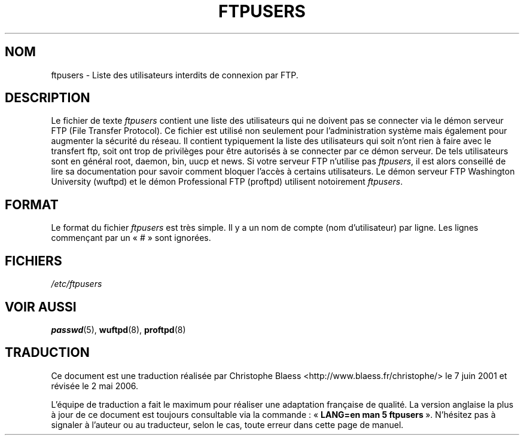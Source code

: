 .\" Copyright (c) 2000 Christoph J. Thompson <obituary@linuxbe.org>
.\"
.\" This is free documentation; you can redistribute it and/or
.\" modify it under the terms of the GNU General Public License as
.\" published by the Free Software Foundation; either version 2 of
.\" the License, or (at your option) any later version.
.\"
.\" This manual is distributed in the hope that it will be useful,
.\" but WITHOUT ANY WARRANTY; without even the implied warranty of
.\" MERCHANTABILITY or FITNESS FOR A PARTICULAR PURPOSE. See the
.\" GNU General Public License for more details.
.\"
.\" You should have received a copy of the GNU General Public
.\" License along with this manual; if not, write to the Free
.\" Software Foundation, Inc., 59 Temple Place, Suite 330, Boston, MA 02111,
.\" USA.
.\"
.\" Traduction Christophe Blaess <ccb@club-internet.fr>
.\" 07/06/2001 LDP-man-pages-1.37
.\" Màj 25/07/2003 LDP-1.56
.\" Màj 04/07/2005 LDP-1.61
.\" Màj 01/05/2006 LDP-1.67.1
.\"
.TH FTPUSERS 5 "27 août 2000" LDP "Manuel de l'administrateur Linux"
.SH NOM
ftpusers \- Liste des utilisateurs interdits de connexion par FTP.
.SH DESCRIPTION
Le fichier de texte
.I ftpusers
contient une liste des utilisateurs qui ne doivent pas se connecter via le
démon serveur FTP (File Transfer Protocol). Ce fichier est utilisé non
seulement pour l'administration système mais également pour augmenter la
sécurité du réseau. Il contient typiquement la liste des utilisateurs qui
soit n'ont rien à faire avec le transfert ftp, soit ont trop de privilèges
pour être autorisés à se connecter par ce démon serveur.
De tels utilisateurs sont en général root, daemon, bin, uucp et news.
Si votre serveur FTP n'utilise pas
.IR ftpusers ,
il est alors conseillé de lire sa documentation pour savoir comment bloquer
l'accès à certains utilisateurs. Le démon serveur FTP Washington University
(wuftpd) et le démon Professional FTP (proftpd) utilisent notoirement
.IR ftpusers .
.SH FORMAT
Le format du fichier
.I ftpusers
est très simple. Il y a un nom de compte (nom d'utilisateur) par ligne.
Les lignes commençant par un «\ #\ » sont ignorées.
.SH FICHIERS
.I /etc/ftpusers
.SH "VOIR AUSSI"
.BR passwd (5),
.BR wuftpd (8),
.BR proftpd (8)
.SH TRADUCTION
.PP
Ce document est une traduction réalisée par Christophe Blaess
<http://www.blaess.fr/christophe/> le 7\ juin\ 2001
et révisée le 2\ mai\ 2006.
.PP
L'équipe de traduction a fait le maximum pour réaliser une adaptation
française de qualité. La version anglaise la plus à jour de ce document est
toujours consultable via la commande\ : «\ \fBLANG=en\ man\ 5\ ftpusers\fR\ ».
N'hésitez pas à signaler à l'auteur ou au traducteur, selon le cas, toute
erreur dans cette page de manuel.
